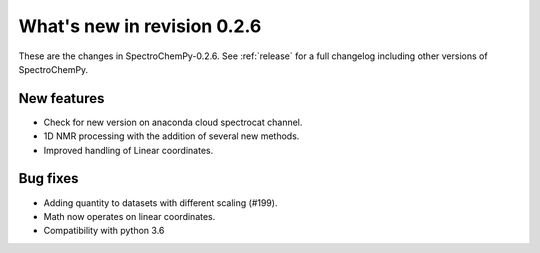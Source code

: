 What's new in revision 0.2.6
---------------------------------------------------------------------------------------

These are the changes in SpectroChemPy-0.2.6. See :ref:`release` for a full changelog
including other versions of SpectroChemPy.

New features
~~~~~~~~~~~~

-  Check for new version on anaconda cloud spectrocat channel.
-  1D NMR processing with the addition of several new methods.
-  Improved handling of Linear coordinates.


Bug fixes
~~~~~~~~~

-  Adding quantity to datasets with different scaling (#199).
-  Math now operates on linear coordinates.
-  Compatibility with python 3.6
